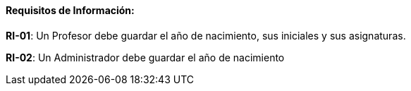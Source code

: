 ==== Requisitos de Información:

**RI-01**: Un Profesor debe guardar el año de nacimiento, sus iniciales y sus asignaturas.  

**RI-02**: Un Administrador debe guardar el año de nacimiento  